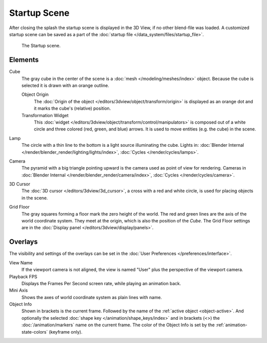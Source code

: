 
*************
Startup Scene
*************

After closing the splash the startup scene is displayed in the 3D View,
if no other blend-file was loaded. A customized startup scene
can be saved as a part of the :doc:`startup file </data_system/files/startup_file>`.

.. figure:: /images/editors_3dview_startup_scene.png

   The Startup scene.


Elements
========

Cube
   The gray cube in the center of the scene is a :doc:`mesh </modeling/meshes/index>` object.
   Because the cube is selected it is drawn with an orange outline.

   Object Origin
      The :doc:`Origin of the object </editors/3dview/object/transform/origin>` is displayed as
      an orange dot and it marks the cube's (relative) position.
   Transformation Widget
      This :doc:`widget </editors/3dview/object/transform/control/manipulators>`
      is composed out of a white circle and three colored (red, green, and blue) arrows.
      It is used to move entities (e.g. the cube) in the scene.
Lamp
   The circle with a thin line to the bottom is a light source illuminating the cube.
   Lights in: :doc:`Blender Internal </render/blender_render/lighting/lights/index>`,
   :doc:`Cycles </render/cycles/lamps>`.

Camera
   The pyramid with a big triangle pointing upward is the camera used as point of view for rendering.
   Cameras in :doc:`Blender Internal </render/blender_render/camera/index>`, :doc:`Cycles </render/cycles/camera>`.
3D Cursor
   The :doc:`3D cursor </editors/3dview/3d_cursor>`, a cross with a red and white circle,
   is used for placing objects in the scene.
Grid Floor
   The gray squares forming a floor mark the zero height of the world.
   The red and green lines are the axis of the world coordinate system.
   They meet at the origin, which is also the position of the *Cube*.
   The Grid Floor settings are in the :doc:`Display panel </editors/3dview/display/panels>`.


Overlays
========

The visibility and settings of the overlays can be set in the :doc:`User Preferences </preferences/interface>`.

View Name
   If the viewport camera is not aligned, the view is named "User" plus
   the perspective of the viewport camera.
Playback FPS
   Displays the Frames Per Second screen rate, while playing an animation back.
Mini Axis
   Shows the axes of world coordinate system as plain lines with name.
Object Info
   Shown in brackets is the current frame. Followed by the name of the :ref:`active object <object-active>`.
   And optionally the selected :doc:`shape key </animation/shape_keys/index>` and
   in brackets (<>) the :doc:`/animation/markers` name on the current frame.
   The color of the Object Info is set by the :ref:`animation-state-colors` (keyframe only).


.. (todo) rendering the startup scene
